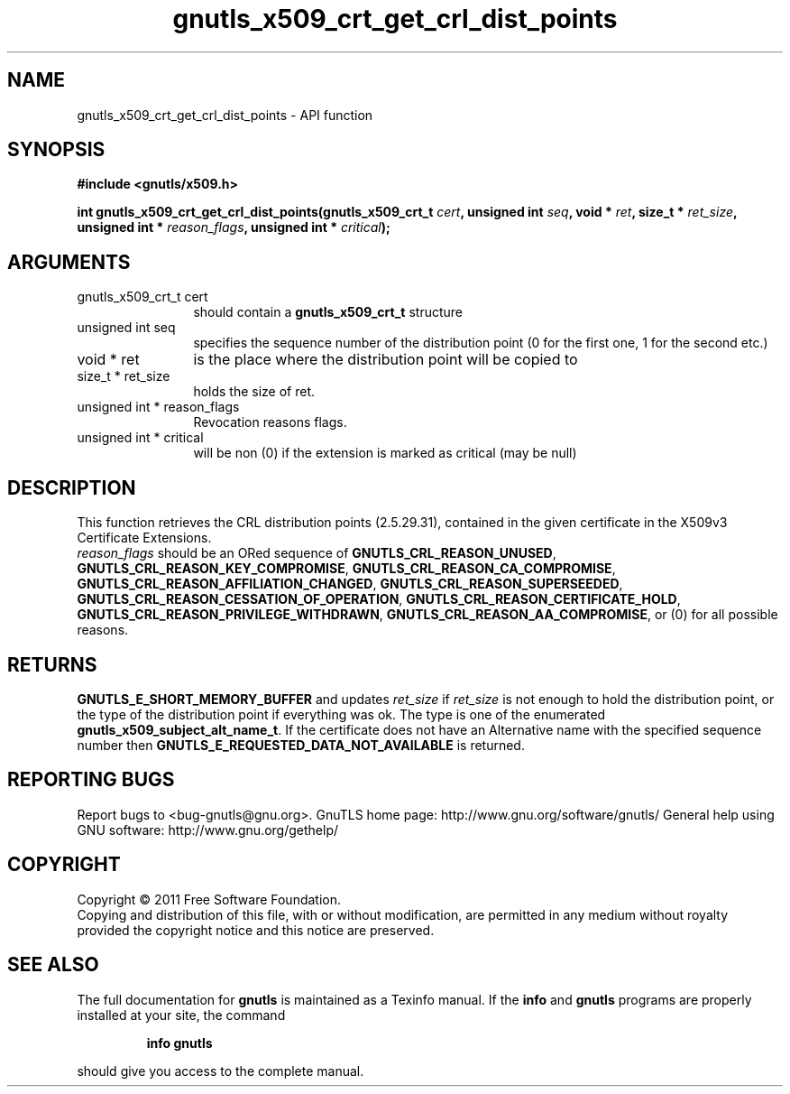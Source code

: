 .\" DO NOT MODIFY THIS FILE!  It was generated by gdoc.
.TH "gnutls_x509_crt_get_crl_dist_points" 3 "3.0.8" "gnutls" "gnutls"
.SH NAME
gnutls_x509_crt_get_crl_dist_points \- API function
.SH SYNOPSIS
.B #include <gnutls/x509.h>
.sp
.BI "int gnutls_x509_crt_get_crl_dist_points(gnutls_x509_crt_t " cert ", unsigned int " seq ", void * " ret ", size_t * " ret_size ", unsigned int * " reason_flags ", unsigned int * " critical ");"
.SH ARGUMENTS
.IP "gnutls_x509_crt_t cert" 12
should contain a \fBgnutls_x509_crt_t\fP structure
.IP "unsigned int seq" 12
specifies the sequence number of the distribution point (0 for the first one, 1 for the second etc.)
.IP "void * ret" 12
is the place where the distribution point will be copied to
.IP "size_t * ret_size" 12
holds the size of ret.
.IP "unsigned int * reason_flags" 12
Revocation reasons flags.
.IP "unsigned int * critical" 12
will be non (0) if the extension is marked as critical (may be null)
.SH " DESCRIPTION"
This function retrieves the CRL distribution points (2.5.29.31),
contained in the given certificate in the X509v3 Certificate
Extensions.
 \fIreason_flags\fP should be an ORed sequence of
\fBGNUTLS_CRL_REASON_UNUSED\fP, \fBGNUTLS_CRL_REASON_KEY_COMPROMISE\fP,
\fBGNUTLS_CRL_REASON_CA_COMPROMISE\fP,
\fBGNUTLS_CRL_REASON_AFFILIATION_CHANGED\fP,
\fBGNUTLS_CRL_REASON_SUPERSEEDED\fP,
\fBGNUTLS_CRL_REASON_CESSATION_OF_OPERATION\fP,
\fBGNUTLS_CRL_REASON_CERTIFICATE_HOLD\fP,
\fBGNUTLS_CRL_REASON_PRIVILEGE_WITHDRAWN\fP,
\fBGNUTLS_CRL_REASON_AA_COMPROMISE\fP, or (0) for all possible reasons.
.SH " RETURNS"
\fBGNUTLS_E_SHORT_MEMORY_BUFFER\fP and updates \fIret_size\fP if \fIret_size\fP is not enough to hold the distribution point, or the
type of the distribution point if everything was ok. The type is
one of the enumerated \fBgnutls_x509_subject_alt_name_t\fP.  If the
certificate does not have an Alternative name with the specified
sequence number then \fBGNUTLS_E_REQUESTED_DATA_NOT_AVAILABLE\fP is
returned.
.SH "REPORTING BUGS"
Report bugs to <bug-gnutls@gnu.org>.
GnuTLS home page: http://www.gnu.org/software/gnutls/
General help using GNU software: http://www.gnu.org/gethelp/
.SH COPYRIGHT
Copyright \(co 2011 Free Software Foundation.
.br
Copying and distribution of this file, with or without modification,
are permitted in any medium without royalty provided the copyright
notice and this notice are preserved.
.SH "SEE ALSO"
The full documentation for
.B gnutls
is maintained as a Texinfo manual.  If the
.B info
and
.B gnutls
programs are properly installed at your site, the command
.IP
.B info gnutls
.PP
should give you access to the complete manual.
